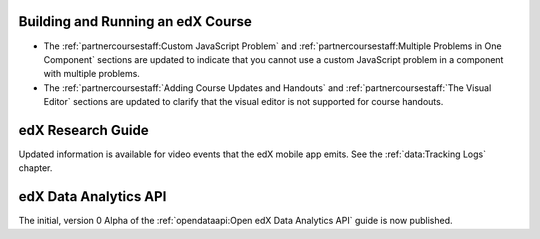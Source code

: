 
==================================
Building and Running an edX Course
==================================

* The :ref:`partnercoursestaff:Custom JavaScript Problem` and
  :ref:`partnercoursestaff:Multiple Problems in One Component` sections are
  updated to indicate that you cannot use a custom JavaScript problem in a
  component with multiple problems.

* The :ref:`partnercoursestaff:`Adding Course Updates and Handouts` and
  :ref:`partnercoursestaff:`The Visual Editor` sections are updated to clarify
  that the visual editor is not supported for course handouts.

==================================
edX Research Guide
==================================

Updated information is available for video events that the edX mobile app
emits. See the :ref:`data:Tracking Logs` chapter.

======================================
edX Data Analytics API
======================================

The initial, version 0 Alpha of the :ref:`opendataapi:Open edX Data Analytics
API` guide is now published.
